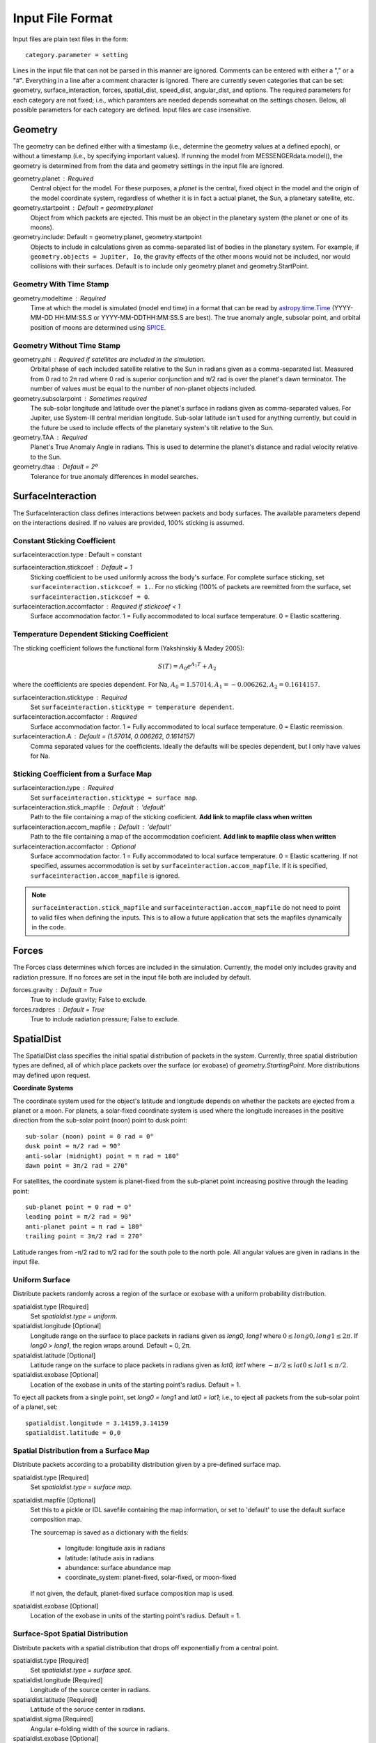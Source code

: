 .. _inputfiles_:

*****************
Input File Format
*****************

.. moduleauthor:: Matthew Burger <mburger@stsci.edu>

Input files are plain text files in the form: ::

    category.parameter = setting

Lines in the input file that can not be parsed in this manner are ignored.
Comments can be entered with either a "," or a "#". Everything in a line
after a comment character is ignored. There are currently seven categories
that can be set: geometry, surface_interaction,
forces, spatial_dist, speed_dist, angular_dist, and options. The required
parameters for each category are not fixed; i.e., which paramters are needed
depends somewhat on the settings chosen. Below, all possible parameters for
each category are defined. Input files are case insensitive.

.. _geometry:

Geometry
========

The geometry can be defined either with a timestamp (i.e., determine the
geometry values at a defined epoch), or without a timestamp (i.e., by
specifying important values). If running the model from MESSENGERdata.model(),
the geometry is determined from from the data and geometry settings in the
input file are ignored.

geometry.planet : Required
    Central object for the model. For these purposes, a *planet* is the
    central, fixed object in the model and
    the origin of the model coordinate system, regardless of whether it is in
    fact a actual planet, the Sun, a planetary satellite, etc.

geometry.startpoint : Default = geometry.planet
    Object from which packets are ejected. This must be an object in the
    planetary system (the planet or one of its moons).

geometry.include: Default = geometry.planet, geometry.startpoint
    Objects to include in calculations given as comma-separated list of
    bodies in the planetary system. For example, if
    ``geometry.objects = Jupiter, Io``, the gravity effects of the other moons
    would not be included, nor would collisions with their surfaces. Default
    is to include only geometry.planet and geometry.StartPoint.

Geometry With Time Stamp
------------------------

geometry.modeltime : Required
    Time at which the model is simulated (model end time) in a format that can be
    read by
    `astropy.time.Time <https://docs.astropy.org/en/stable/api/astropy.time.Time.html#astropy.time.Time>`_
    (YYYY-MM-DD HH:MM:SS.S or YYYY-MM-DDTHH:MM:SS.S are best).
    The true anomaly angle, subsolar point, and orbital position of moons
    are determined using `SPICE <https://naif.jpl.nasa.gov/naif/toolkit.html>`_.

Geometry Without Time Stamp
---------------------------

geometry.phi : Required if satellites are included in the simulation.
    Orbital phase of each included satellite relative to the Sun in radians given
    as a comma-separated list.
    Measured from 0 rad to 2π rad where 0 rad is superior conjunction and
    π/2 rad is over the planet's dawn terminator. The number of values must be
    equal to the number of non-planet objects included.

geometry.subsolarpoint : Sometimes required
    The sub-solar longitude and latitude over the planet's surface in radians
    given as comma-separated values. For Jupiter, use System-III central
    meridian longitude. Sub-solar latitude isn't used for anything currently,
    but could in the future be used to include effects of the planetary system's
    tilt relative to the Sun.

geometry.TAA : Required
    Planet's True Anomaly Angle in radians. This is used to determine the
    planet's distance and radial velocity relative to the Sun.

geometry.dtaa : Default = 2º
    Tolerance for true anomaly differences in model searches.

.. _surfaceinteractions:

SurfaceInteraction
==================

The SurfaceInteraction class defines interactions between packets and body
surfaces. The available parameters depend on the interactions desired.
If no values are provided, 100% sticking is assumed.

Constant Sticking Coefficient
-----------------------------
surfaceinteracction.type : Default = constant

surfaceinteraction.stickcoef : Default = 1
    Sticking coefficient to be used uniformly across the body's surface.
    For complete surface sticking, set ``surfaceinteraction.stickcoef = 1.``.
    For no sticking (100% of packets are reemitted from the surface, set
    ``surfaceinteraction.stickcoef = 0``.

surfaceinteraction.accomfactor : Required if stickcoef < 1
    Surface accommodation factor. 1 = Fully accommodated to local surface
    temperature. 0 = Elastic scattering.

Temperature Dependent Sticking Coefficient
------------------------------------------

The sticking coefficient follows the functional form (Yakshinskiy & Madey 2005):

.. math::
    S(T) = A_0 e^{A_1 T} + A_2

where the coefficients are species dependent. For Na,
:math:`A_0=1.57014, A_1=-0.006262, A_2=0.1614157.`

surfaceinteraction.sticktype : Required
    Set ``surfaceinteraction.sticktype = temperature dependent``.

surfaceinteraction.accomfactor : Required
    Surface accommodation factor. 1 = Fully accommodated to local surface
    temperature. 0 = Elastic reemission.

surfaceinteraction.A : Default = (1.57014, 0.006262, 0.1614157)
    Comma separated values for the coefficients. Ideally the defaults will be
    species dependent, but I only have values for Na.

Sticking Coefficient from a Surface Map
---------------------------------------

surfaceinteraction.type : Required
    Set ``surfaceinteraction.sticktype = surface map``.

surfaceinteraction.stick_mapfile : Default : 'default'
    Path to the file containing a map of the sticking coeficient. **Add link to
    mapfile class when written**

surfaceinteraction.accom_mapfile : Default : 'default'
    Path to the file containing a map of the accommodation coeficient. **Add link
    to mapfile class when written**

surfaceinteraction.accomfactor : Optional
    Surface accommodation factor. 1 = Fully accommodated to local surface
    temperature. 0 = Elastic scattering. If not specified, assumes
    accommodation is set by ``surfaceinteraction.accom_mapfile``. If it is
    specified, ``surfaceinteraction.accom_mapfile`` is ignored.

.. note:: ``surfaceinteraction.stick_mapfile`` and
   ``surfaceinteraction.accom_mapfile`` do not need to point to valid files when
   defining the inputs. This is to allow a future application that sets the
   mapfiles dynamically in the code.

.. _forces:

Forces
======

The Forces class determines which forces are included in the simulation.
Currently, the model only includes gravity and radiation pressure. If
no forces are set in the input file both are included by default.

forces.gravity : Default = True
    True to include gravity; False to exclude.

forces.radpres : Default = True
    True to include radiation pressure; False to exclude.

.. _spatialdist:

SpatialDist
===========

The SpatialDist class specifies the initial spatial distribution of packets
in the system. Currently, three spatial distribution types are defined, all of
which place packets over the surface (or exobase) of *geometry.StartingPoint*.
More distributions may defined upon request.

**Coordinate Systems**

The coordinate system used for the object's latitude and longitude depends
on whether the packets are ejected from a planet or a moon. For planets, a
solar-fixed coordinate system is used where the longitude increases in the
positive direction from the sub-solar point (noon) point to dusk point: ::

    sub-solar (noon) point = 0 rad = 0°
    dusk point = π/2 rad = 90°
    anti-solar (midnight) point = π rad = 180°
    dawn point = 3π/2 rad = 270°

For satellites, the coordinate system is planet-fixed from the sub-planet
point increasing positive through the leading point: ::

    sub-planet point = 0 rad = 0°
    leading point = π/2 rad = 90°
    anti-planet point = π rad = 180°
    trailing point = 3π/2 rad = 270°

Latitude ranges from -π/2 rad to π/2 rad for the south pole to the north pole.
All angular values are given in radians in the input file.

.. _uniformsource:

Uniform Surface
---------------

Distribute packets randomly across a region of the surface or exobase with
a uniform probability distribution.

spatialdist.type [Required]
    Set `spatialdist.type = uniform`.

spatialdist.longitude [Optional]
    Longitude range on the surface to place packets in radians given as
    *long0, long1* where :math:`0 \leq long0,long1 \leq 2\pi`. If *long0* >
    *long1*, the region wraps around. Default = 0, 2π.

spatialdist.latitude [Optional]
    Latitude range on the surface to place packets in radians given as
    *lat0, lat1* where :math:`-\pi/2 \leq lat0 \leq lat1 \leq \pi/2`.

spatialdist.exobase [Optional]
    Location of the exobase in units of the starting point's radius.
    Default = 1.

To eject all packets from a single point, set *long0 = long1* and
*lat0 = lat1*; i.e., to eject all packets from the sub-solar point of a planet,
set: ::

    spatialdist.longitude = 3.14159,3.14159
    spatialdist.latitude = 0,0

Spatial Distribution from a Surface Map
---------------------------------------

Distribute packets according to a probability distribution given by a
pre-defined surface map.

spatialdist.type [Required]
    Set `spatialdist.type = surface map`.

spatialdist.mapfile [Optional]
    Set this to a pickle or IDL savefile containing the map information, or
    set to 'default' to use the default surface composition map.

    The sourcemap is saved as a dictionary with the fields:

        * longitude: longitude axis in radians

        * latitude: latitude axis in radians

        * abundance: surface abundance map

        * coordinate_system: planet-fixed, solar-fixed, or moon-fixed

    If not given, the default, planet-fixed surface composition map is used.

spatialdist.exobase [Optional]
    Location of the exobase in units of the starting point's radius.
    Default = 1.

Surface-Spot Spatial Distribution
---------------------------------

Distribute packets with a spatial distribution that drops off exponentially
from a central point.

spatialdist.type [Required]
    Set `spatialdist.type = surface spot`.

spatialdist.longitude [Required]
    Longitude of the source center in radians.

spatialdist.latitude [Required]
    Latitude of the soruce center in radians.

spatialdist.sigma [Required]
    Angular e-folding width of the source in radians.

spatialdist.exobase [Optional]
    Location of the exobase in units of the starting point's radius.
    Default = 1.

SpeedDist
=========

The SpeedDist class defines the one-dimensional initial speed distribution
of the packets. Currently implemented speed distributions are gaussian,
Maxwellian, sputtering, and flat. More can be added upon request.

Gaussian (Normal) distribution
------------------------------

Packets speeds are chosen from a normal distribution. See
`numpy.random.normal
<https://docs.scipy.org/doc/numpy-1.16.0/reference/generated/numpy.random.normal.html#numpy.random.normal>`_
for more information on the implementation.

speeddist.type [Required]
    Set `speeddist.type = gaussian`

speeddist.vprob [Required]
    Mean speed of the distribution in km/s.

speeddist.sigma [Required]
    Standard deviation of the distribution in km/s.

.. _maxwellian:

Maxwellian Distribution
-----------------------

Packet speeds are chosen from a Maxwellian flux distribution given by:

.. math::
    :nowrap:

    \begin{eqnarray*}
    f(v) & \propto & v^3 \exp(-v^2/v_{th}^2) \\
    v_{th}^2 & = & 2Tk_B/m
    \end{eqnarray*}

speeddist.type [Required]
    Set `speeddist.type = maxwellian`

speeddist.temperature [Required]
    Temperature of the distribution in K. Set `speeddist.temperature = 0` to
    use a pre-defined surface temperature map (Not implemented yet).

Sputtering Distribution
-----------------------

Packet speeds are chosen from a sputtering distribution in the form:

.. math::
    :nowrap:

    \begin{eqnarray*}
    f(v) & \propto & \frac{v^{2\beta + 1}}{(v^2 + v_b^2)^\alpha} \\
    v_b & = & \left(\frac{2U}{m} \right)^{1/2}
    \end{eqnarray*}

speeddist.type [Required]
    Set `speeddist.type = sputtering`

speeddist.alpha [Required]
    :math:`\alpha` parameter.

speeddist.beta [Required]
    :math:`\beta` parameter.

speeddist.U [Required]
    Surface binding energy in eV.

Flat Distribution
-----------------

Packet speeds are uniformly distributed between *vprob - delv/2* and
*vrpob + delv/2*. Setting `speeddist.delv = 0` gives a monoenergetic
distribution.

speeddist.type [Required]
    Set `speeddist.type = flat`

speeddist.vprob [Required]
    Mean speed of the distribution in km/s.

speeddist.delv [Required]
    Full width of the distribution in km/s.

AngularDist
===========

The AngularDist class defines the initial angular distribution of packets.
The options are radial and isotropic. More distributions can be added upon
request. If not given, an isotropic distribution into the outward facing
hemisphere is assumed.

Radial Distribution
-------------------

Packets are ejected radially from the surface.

angulardist.type [Required]
    Set `angulardist.type = radial`.

Isotropic Distribution
----------------------

Packets are ejected isotropically into the outward facing hemisphere (if the
packets are starting from the surface) or the full hemisphere.
`angulardist.type` is not given, an isotropic distribution is assumed and
all other options are ignored (i.e., altitude and azimuth can not be specified).

angulardist.type [Optional]
    Set `angulardist.type = isotropic`.

angulardist.altitude [Optional]
    Used to limit the altitude range of the distribution. Given as a
    comma-separated list of *altmin, altmax* in radians measured from the
    surface tangent to the surface normal.

angulardist.azimuth [Optional]
    Used to limit the azimuth range of the distribution. Given as a
    comma-separated list of *az0, az1* in radians. This should be measured with
    azimuth = 0 rad pointing to north, but I'm not sure if it actually works.
    Use of this option is not recommended.

.. _options:

LossInformation
===============

The LossInformation class allows customization of loss rates either by
modifying default values or specifying which sets of cross-sections or
rate coefficients to use. If not specified, default values are used as
appropriate.

lossinformation.constant_lifetime [Optional]
    The lifetime due to ionization or dissociation of the species in seconds.
    Must be greater than 0. If set, all other options are ignored.

lossinformation.photo_lifetime [Optional]
    Photoionization or dissociation lifetime in seconds. Must be >= 0.
    This differs from `lossinformation.constant_lifetime` because no loss
    occurs in geometric shadows. If `lossinformation.photo_lifetime = 0`,
    rate based on default rate coefficients is used.

lossinformation.photo_factor [Optional]
    Adjust default photo-loss rate by a constant factor. Must be >= 0.
    Default = 1.0

.. note::

    The photo rate is 1/photo_lifetime. `lossinformation.photo_factor > 1`
    increases the loss rate; i.e, decreases the lifetime. This is done for
    consistency with eimp_factor and chX_factor.

lossinformation.eimp_factor [Optional]
    Adjust default electron impact loss rate by a constant factor. Must be
    >= 0. Default = 1.0

lossinformation.chX_factor [Optional]
    Adjust default charge exchange loss rate by a constant factor. Must be
    >= 0. Default = 1.0

Options
=======

The Options class sets runtime options that don't fit into other categories.

options.endtime [Required]
    The total simulated runtime for the model. Generally chosen to be several
    times the lifetime of the species.

options.species [Required]
    The species to be simulated.

options.outer_edge [Optional]
    Distance from *geometry.startpoint* to simulate in object radii. Default =
    infinite; i.e., no outer edge is given to the simulation.

options.step_size [Optional]
    Time step size for the simulation in seconds. Set `options.step_size = 0`
    for variable step size. Default = 0 (variable step size). If step_size is
    non-zero, the number of steps to be run is endtime/step_size + 1.

options.resolution [Optional]
    Relative precision of the simulation. Default = :math:`10^{-4}`.
    This is ignored if *options.step_size* is set.
